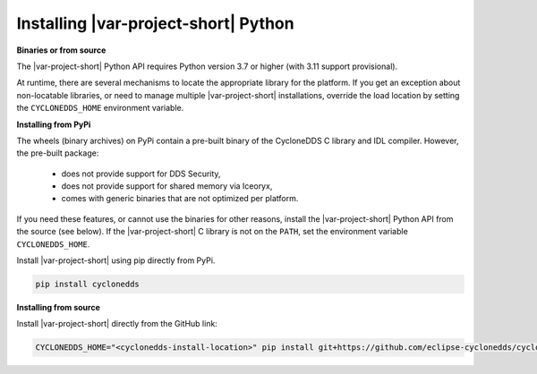 .. _installing_python:

Installing |var-project-short| Python
=====================================

**Binaries or from source**

The |var-project-short| Python API requires Python version 3.7 or higher (with 3.11 support provisional).

At runtime, there are several mechanisms to locate the appropriate library for the platform. 
If you get an exception about non-locatable libraries, or need to manage multiple |var-project-short| installations, override the load location by setting the ``CYCLONEDDS_HOME`` environment variable.

**Installing from PyPi**

The wheels (binary archives) on PyPi contain a pre-built binary of the CycloneDDS C library and IDL compiler. However, the pre-built package:

 * does not provide support for DDS Security,
 * does not provide support for shared memory via Iceoryx,
 * comes with generic binaries that are not optimized per platform.

If you need these features, or cannot use the binaries for other reasons, install the |var-project-short| Python API from the source (see below).
If the |var-project-short| C library is not on the ``PATH``, set the environment variable ``CYCLONEDDS_HOME``.

Install |var-project-short| using pip directly from PyPi.

.. code-block:: shell

    pip install cyclonedds

**Installing from source**

Install |var-project-short| directly from the GitHub link:

.. code-block:: shell

    CYCLONEDDS_HOME="<cyclonedds-install-location>" pip install git+https://github.com/eclipse-cyclonedds/cyclonedds-python